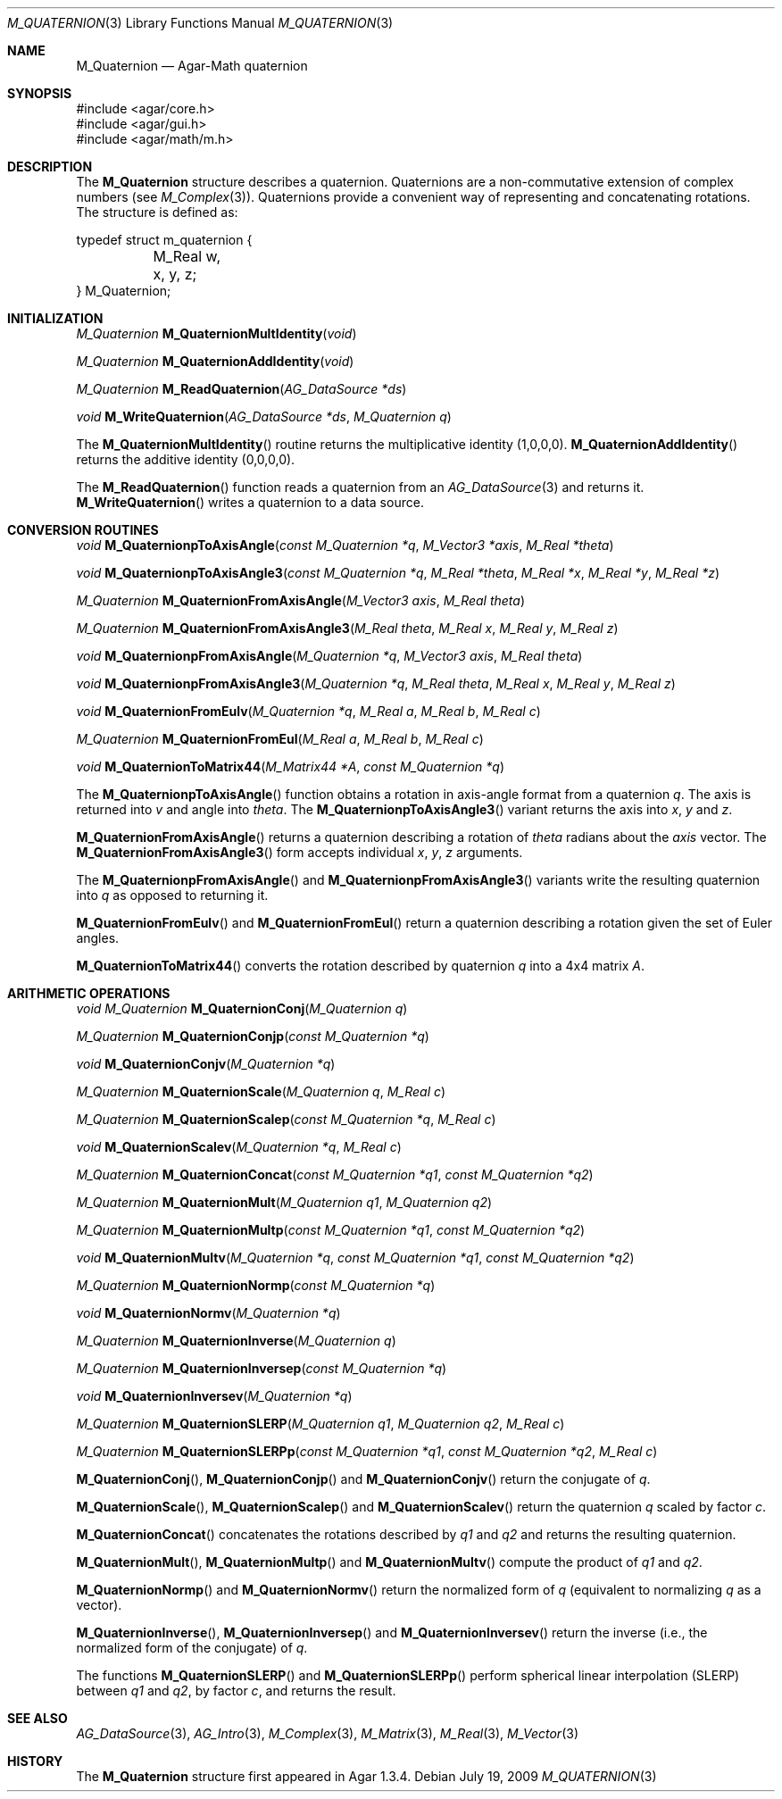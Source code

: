 .\"
.\" Copyright (c) 2009 Hypertriton, Inc. <http://hypertriton.com/>
.\"
.\" Redistribution and use in source and binary forms, with or without
.\" modification, are permitted provided that the following conditions
.\" are met:
.\" 1. Redistributions of source code must retain the above copyright
.\"    notice, this list of conditions and the following disclaimer.
.\" 2. Redistributions in binary form must reproduce the above copyright
.\"    notice, this list of conditions and the following disclaimer in the
.\"    documentation and/or other materials provided with the distribution.
.\" 
.\" THIS SOFTWARE IS PROVIDED BY THE AUTHOR ``AS IS'' AND ANY EXPRESS OR
.\" IMPLIED WARRANTIES, INCLUDING, BUT NOT LIMITED TO, THE IMPLIED
.\" WARRANTIES OF MERCHANTABILITY AND FITNESS FOR A PARTICULAR PURPOSE
.\" ARE DISCLAIMED. IN NO EVENT SHALL THE AUTHOR BE LIABLE FOR ANY DIRECT,
.\" INDIRECT, INCIDENTAL, SPECIAL, EXEMPLARY, OR CONSEQUENTIAL DAMAGES
.\" (INCLUDING BUT NOT LIMITED TO, PROCUREMENT OF SUBSTITUTE GOODS OR
.\" SERVICES; LOSS OF USE, DATA, OR PROFITS; OR BUSINESS INTERRUPTION)
.\" HOWEVER CAUSED AND ON ANY THEORY OF LIABILITY, WHETHER IN CONTRACT,
.\" STRICT LIABILITY, OR TORT (INCLUDING NEGLIGENCE OR OTHERWISE) ARISING
.\" IN ANY WAY OUT OF THE USE OF THIS SOFTWARE EVEN IF ADVISED OF THE
.\" POSSIBILITY OF SUCH DAMAGE.
.\"
.Dd July 19, 2009
.Dt M_QUATERNION 3
.Os
.ds vT Agar-Math API Reference
.ds oS Agar 1.3.4
.Sh NAME
.Nm M_Quaternion
.Nd Agar-Math quaternion
.Sh SYNOPSIS
.Bd -literal
#include <agar/core.h>
#include <agar/gui.h>
#include <agar/math/m.h>
.Ed
.Sh DESCRIPTION
The
.Nm
structure describes a quaternion.
Quaternions are a non-commutative extension of complex numbers (see
.Xr M_Complex 3 ) .
Quaternions provide a convenient way of representing and concatenating
rotations.
The structure is defined as:
.Bd -literal
typedef struct m_quaternion {
	M_Real w, x, y, z;
} M_Quaternion;
.Ed
.Sh INITIALIZATION
.nr nS 1
.Ft M_Quaternion
.Fn M_QuaternionMultIdentity "void"
.Pp
.Ft M_Quaternion
.Fn M_QuaternionAddIdentity "void"
.Pp
.Ft M_Quaternion
.Fn M_ReadQuaternion "AG_DataSource *ds"
.Pp
.Ft void
.Fn M_WriteQuaternion "AG_DataSource *ds" "M_Quaternion q"
.Pp
.nr nS 0
The
.Fn M_QuaternionMultIdentity
routine returns the multiplicative identity (1,0,0,0).
.Fn M_QuaternionAddIdentity
returns the additive identity (0,0,0,0).
.Pp
The
.Fn M_ReadQuaternion
function reads a quaternion from an
.Xr AG_DataSource 3
and returns it.
.Fn M_WriteQuaternion
writes a quaternion to a data source.
.Sh CONVERSION ROUTINES
.nr nS 1
.Ft "void"
.Fn M_QuaternionpToAxisAngle "const M_Quaternion *q" "M_Vector3 *axis" "M_Real *theta"
.Pp
.Ft "void"
.Fn M_QuaternionpToAxisAngle3 "const M_Quaternion *q" "M_Real *theta" "M_Real *x" "M_Real *y" "M_Real *z"
.Pp
.Ft "M_Quaternion"
.Fn M_QuaternionFromAxisAngle "M_Vector3 axis" "M_Real theta"
.Pp
.Ft "M_Quaternion"
.Fn M_QuaternionFromAxisAngle3 "M_Real theta" "M_Real x" "M_Real y" "M_Real z"
.Pp
.Ft "void"
.Fn M_QuaternionpFromAxisAngle "M_Quaternion *q" "M_Vector3 axis" "M_Real theta"
.Pp
.Ft "void"
.Fn M_QuaternionpFromAxisAngle3 "M_Quaternion *q" "M_Real theta" "M_Real x" "M_Real y" "M_Real z"
.Pp
.Ft "void"
.Fn M_QuaternionFromEulv "M_Quaternion *q" "M_Real a" "M_Real b" "M_Real c"
.Pp
.Ft "M_Quaternion"
.Fn M_QuaternionFromEul "M_Real a" "M_Real b" "M_Real c"
.Pp
.Ft "void"
.Fn M_QuaternionToMatrix44 "M_Matrix44 *A" "const M_Quaternion *q"
.Pp
.nr nS 0
The
.Fn M_QuaternionpToAxisAngle
function obtains a rotation in axis-angle format from a quaternion
.Fa q .
The axis is returned into
.Fa v
and angle into
.Fa theta .
The
.Fn M_QuaternionpToAxisAngle3
variant returns the axis into
.Fa x ,
.Fa y
and
.Fa z .
.Pp
.Fn M_QuaternionFromAxisAngle
returns a quaternion describing a rotation of
.Fa theta
radians about the
.Fa axis
vector.
The
.Fn M_QuaternionFromAxisAngle3
form accepts individual
.Fa x ,
.Fa y ,
.Fa z
arguments.
.Pp
The
.Fn M_QuaternionpFromAxisAngle
and
.Fn M_QuaternionpFromAxisAngle3
variants write the resulting quaternion into
.Fa q
as opposed to returning it.
.Pp
.Fn M_QuaternionFromEulv
and
.Fn M_QuaternionFromEul
return a quaternion describing a rotation given the set of Euler angles.
.Pp
.Fn M_QuaternionToMatrix44
converts the rotation described by quaternion
.Fa q
into a 4x4 matrix
.Fa A .
.Sh ARITHMETIC OPERATIONS
.nr nS 1
.Ft "void"
.Ft "M_Quaternion"
.Fn M_QuaternionConj "M_Quaternion q"
.Pp
.Ft "M_Quaternion"
.Fn M_QuaternionConjp "const M_Quaternion *q"
.Pp
.Ft "void"
.Fn M_QuaternionConjv "M_Quaternion *q"
.Pp
.Ft "M_Quaternion"
.Fn M_QuaternionScale "M_Quaternion q" "M_Real c"
.Pp
.Ft "M_Quaternion"
.Fn M_QuaternionScalep "const M_Quaternion *q" "M_Real c"
.Pp
.Ft "void"
.Fn M_QuaternionScalev "M_Quaternion *q" "M_Real c"
.Pp
.Ft "M_Quaternion"
.Fn M_QuaternionConcat "const M_Quaternion *q1" "const M_Quaternion *q2"
.Pp
.Ft "M_Quaternion"
.Fn M_QuaternionMult "M_Quaternion q1" "M_Quaternion q2"
.Pp
.Ft "M_Quaternion"
.Fn M_QuaternionMultp "const M_Quaternion *q1" "const M_Quaternion *q2"
.Pp
.Ft "void"
.Fn M_QuaternionMultv "M_Quaternion *q" "const M_Quaternion *q1" "const M_Quaternion *q2"
.Pp
.Ft "M_Quaternion"
.Fn M_QuaternionNormp "const M_Quaternion *q"
.Pp
.Ft "void"
.Fn M_QuaternionNormv "M_Quaternion *q"
.Pp
.Ft "M_Quaternion"
.Fn M_QuaternionInverse "M_Quaternion q"
.Pp
.Ft "M_Quaternion"
.Fn M_QuaternionInversep "const M_Quaternion *q"
.Pp
.Ft "void"
.Fn M_QuaternionInversev "M_Quaternion *q"
.Pp
.Ft "M_Quaternion"
.Fn M_QuaternionSLERP "M_Quaternion q1" "M_Quaternion q2" "M_Real c"
.Pp
.Ft "M_Quaternion"
.Fn M_QuaternionSLERPp "const M_Quaternion *q1" "const M_Quaternion *q2" "M_Real c"
.Pp
.nr nS 0
.Fn M_QuaternionConj ,
.Fn M_QuaternionConjp
and
.Fn M_QuaternionConjv
return the conjugate of
.Fa q .
.Pp
.Fn M_QuaternionScale ,
.Fn M_QuaternionScalep
and
.Fn M_QuaternionScalev
return the quaternion
.Fa q
scaled by factor
.Fa c .
.Pp
.Fn M_QuaternionConcat
concatenates the rotations described by
.Fa q1
and
.Fa q2
and returns the resulting quaternion.
.Pp
.Fn M_QuaternionMult ,
.Fn M_QuaternionMultp
and
.Fn M_QuaternionMultv
compute the product of
.Fa q1
and
.Fa q2 .
.Pp
.Fn M_QuaternionNormp
and
.Fn M_QuaternionNormv
return the normalized form of
.Fa q
(equivalent to normalizing
.Fa q
as a vector).
.Pp
.Fn M_QuaternionInverse ,
.Fn M_QuaternionInversep
and
.Fn M_QuaternionInversev
return the inverse (i.e., the normalized form of the conjugate) of
.Fa q .
.Pp
The functions
.Fn M_QuaternionSLERP
and
.Fn M_QuaternionSLERPp
perform spherical linear interpolation (SLERP) between
.Fa q1
and
.Fa q2 ,
by factor
.Fa c ,
and returns the result.
.Sh SEE ALSO
.Xr AG_DataSource 3 ,
.Xr AG_Intro 3 ,
.Xr M_Complex 3 ,
.Xr M_Matrix 3 ,
.Xr M_Real 3 ,
.Xr M_Vector 3
.Sh HISTORY
The
.Nm
structure first appeared in Agar 1.3.4.
